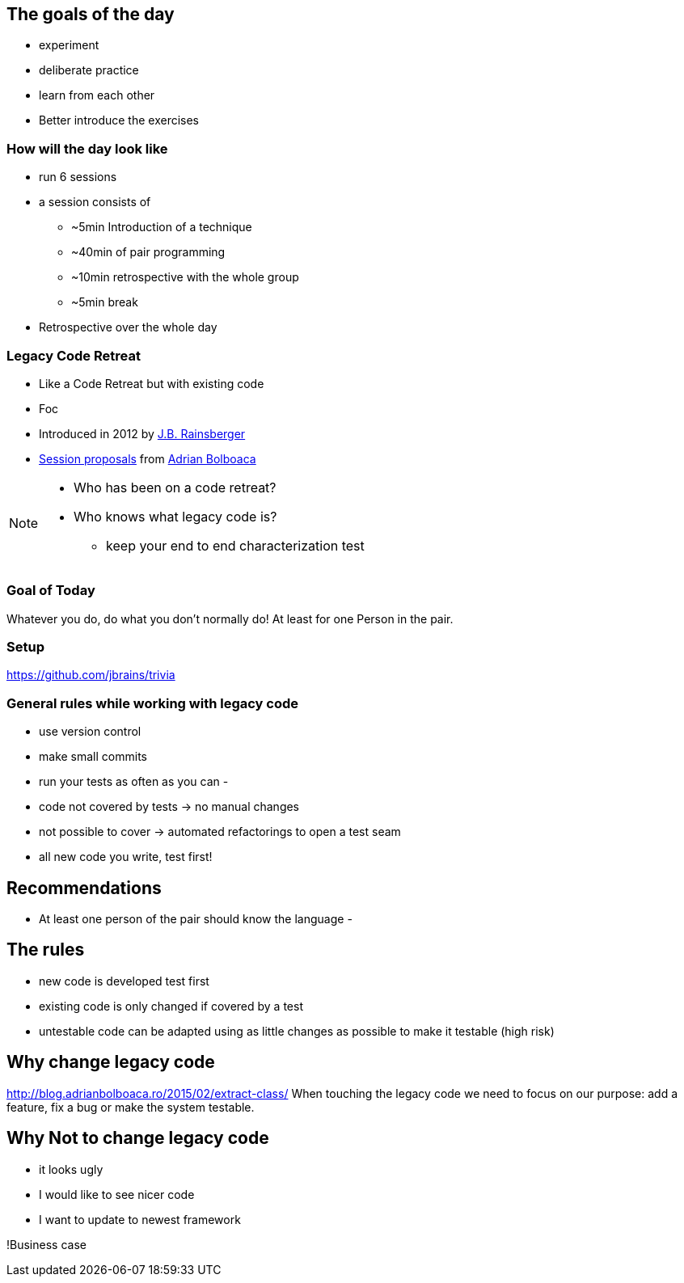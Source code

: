 
== The goals of the day

* experiment
* deliberate practice
* learn from each other

* Better introduce the exercises

=== How will the day look like
* run 6 sessions
* a session consists of
** ~5min Introduction of a technique
** ~40min of pair programming
** ~10min retrospective with the whole group
** ~5min break
* Retrospective over the whole day

=== Legacy Code Retreat
- Like a Code Retreat but with existing code
- Foc
- Introduced in 2012 by https://twitter.com/jbrains[J.B. Rainsberger]
- http://blog.adrianbolboaca.ro/2014/04/legacy-coderetreat/[Session proposals^] from https://twitter.com/adibolb[Adrian Bolboaca^]

[NOTE.speaker]
--
* Who has been on a code retreat?
* Who knows what legacy code is?

- keep your end to end characterization test
--
=== Goal of Today

Whatever you do, do what you don't normally do!
At least for one Person in the pair.

=== Setup
https://github.com/jbrains/trivia

=== General rules while working with legacy code
- use version control
- make small commits
- run your tests as often as you can
-

- code not covered by tests -> no manual changes
- not possible to cover -> automated refactorings to open a test seam
- all new code you write, test first!

== Recommendations
- At least one person of the pair should know the language
-

== The rules

- new code is developed test first
- existing code is only changed if covered by a test
- untestable code can be adapted using as little changes as possible to make it testable (high risk)


== Why change legacy code

http://blog.adrianbolboaca.ro/2015/02/extract-class/
When touching the legacy code we need to focus on our purpose: add a feature, fix a bug or make the system testable.

== Why Not to change legacy code
- it looks ugly
- I would like to see nicer code
- I want to update to newest framework

!Business case
